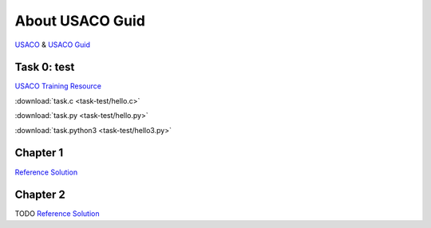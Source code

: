 About USACO Guid
================

`USACO <http://www.usaco.org/>`_ & `USACO Guid <https://usaco.guide/>`_

Task 0: test
------------

`USACO Training Resource <https://train.usaco.org/>`_

:download:`task.c <task-test/hello.c>`

:download:`task.py <task-test/hello.py>`

:download:`task.python3 <task-test/hello3.py>`

Chapter 1
---------

`Reference Solution <https://github.com/odys-z/hello/tree/master/acsl-pydev/usaco/charpter01>`_

Chapter 2
---------

TODO
`Reference Solution <https://github.com/odys-z/hello/tree/master/acsl-pydev/usaco/charpter02>`_
